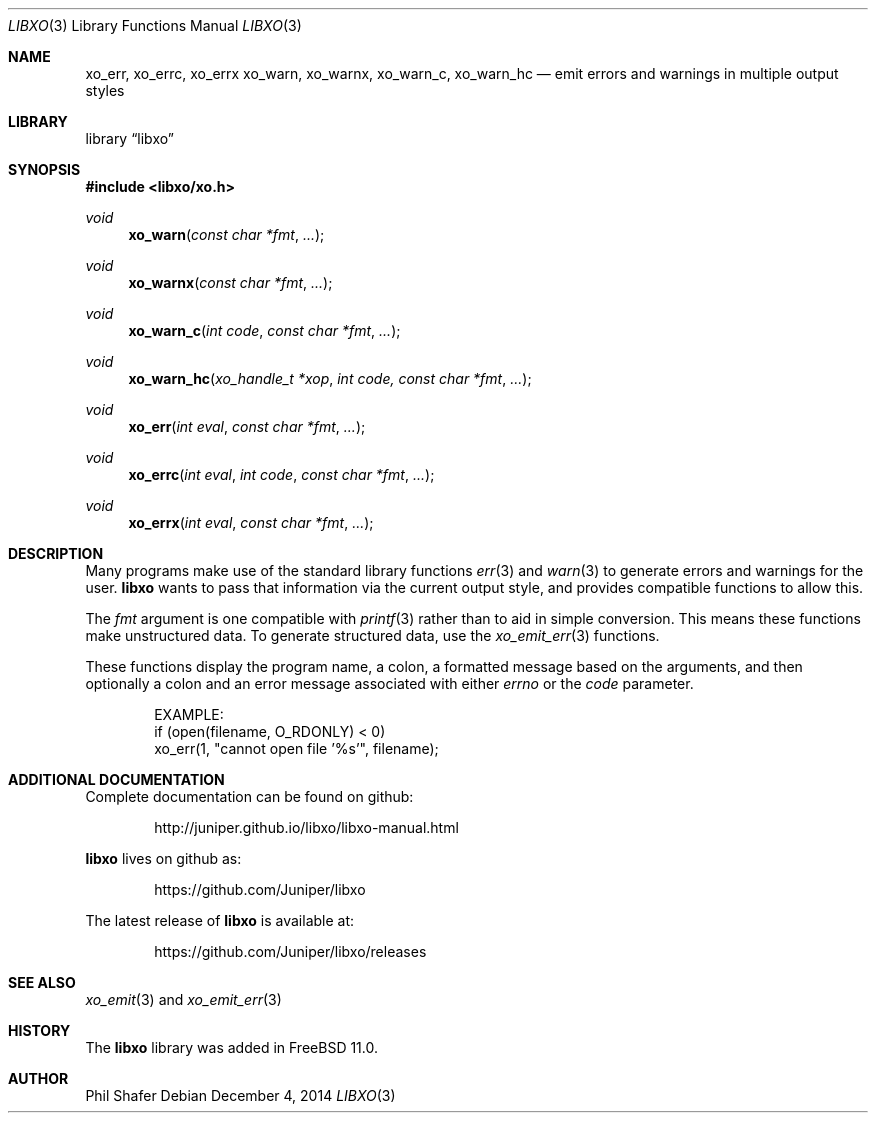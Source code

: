 .\" #
.\" # Copyright (c) 2014, Juniper Networks, Inc.
.\" # All rights reserved.
.\" # This SOFTWARE is licensed under the LICENSE provided in the
.\" # ../Copyright file. By downloading, installing, copying, or 
.\" # using the SOFTWARE, you agree to be bound by the terms of that
.\" # LICENSE.
.\" # Phil Shafer, July 2014
.\" 
.Dd December 4, 2014
.Dt LIBXO 3
.Os
.Sh NAME
.Nm xo_err , xo_errc , xo_errx
.Nm xo_warn , xo_warnx , xo_warn_c , xo_warn_hc
.Nd emit errors and warnings in multiple output styles
.Sh LIBRARY
.Lb libxo
.Sh SYNOPSIS
.In libxo/xo.h
.Ft void
.Fn xo_warn "const char *fmt"  "..."
.Ft void
.Fn xo_warnx "const char *fmt" "..."
.Ft void
.Fn xo_warn_c "int code" "const char *fmt" "..."
.Ft void
.Fn xo_warn_hc "xo_handle_t *xop" "int code, const char *fmt" "..."
.Ft void
.Fn xo_err "int eval" "const char *fmt" "..."
.Ft void
.Fn xo_errc "int eval" "int code" "const char *fmt" "..."
.Ft void
.Fn xo_errx "int eval" "const char *fmt" "..."
.Sh DESCRIPTION
Many programs make use of the standard library functions
.Xr err 3
and
.Xr warn 3
to generate errors and warnings for the user.
.Nm libxo
wants to
pass that information via the current output style, and provides
compatible functions to allow this.
.Pp
The
.Fa fmt
argument is one compatible with
.Xr printf 3
rather than
.Xf xo_emit 3
to aid in simple conversion.  This means
these functions make unstructured data.
To generate structured data,
use the
.Xr xo_emit_err 3
functions.
.Pp
These functions display the program name, a colon, a formatted message
based on the arguments, and then optionally a colon and an error
message associated with either
.Fa errno
or the
.Fa code
parameter.
.Bd -literal -offset indent
    EXAMPLE:
        if (open(filename, O_RDONLY) < 0)
            xo_err(1, "cannot open file '%s'", filename);
.Ed
.Sh ADDITIONAL DOCUMENTATION
Complete documentation can be found on github:
.Bd -literal -offset indent
http://juniper.github.io/libxo/libxo-manual.html
.Ed
.Pp
.Nm libxo
lives on github as:
.Bd -literal -offset indent
https://github.com/Juniper/libxo
.Ed
.Pp
The latest release of
.Nm libxo
is available at:
.Bd -literal -offset indent
https://github.com/Juniper/libxo/releases
.Ed
.Sh SEE ALSO
.Xr xo_emit 3 and
.Xr xo_emit_err 3
.Sh HISTORY
The
.Nm libxo
library was added in
.Fx 11.0 .
.Sh AUTHOR
Phil Shafer
